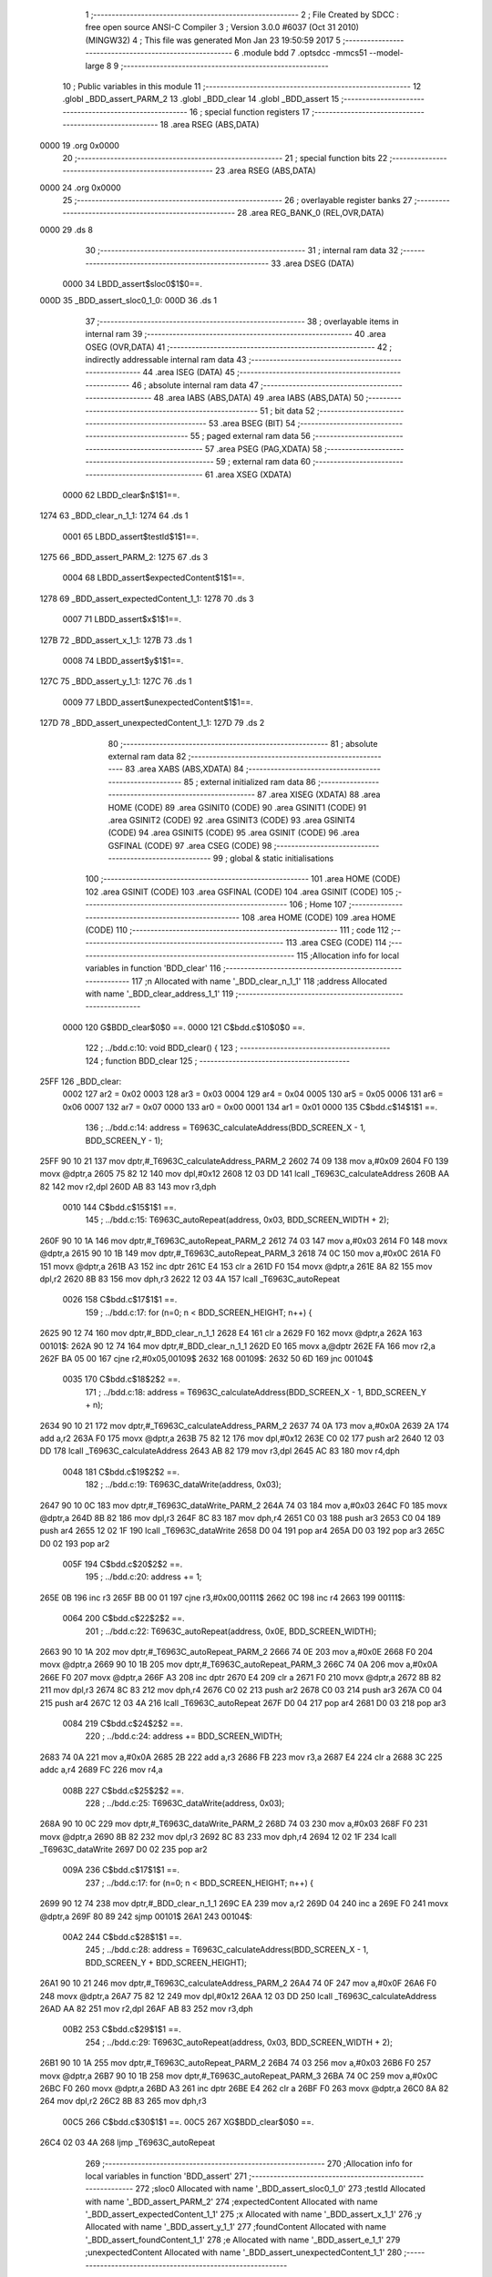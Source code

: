                              1 ;--------------------------------------------------------
                              2 ; File Created by SDCC : free open source ANSI-C Compiler
                              3 ; Version 3.0.0 #6037 (Oct 31 2010) (MINGW32)
                              4 ; This file was generated Mon Jan 23 19:50:59 2017
                              5 ;--------------------------------------------------------
                              6 	.module bdd
                              7 	.optsdcc -mmcs51 --model-large
                              8 	
                              9 ;--------------------------------------------------------
                             10 ; Public variables in this module
                             11 ;--------------------------------------------------------
                             12 	.globl _BDD_assert_PARM_2
                             13 	.globl _BDD_clear
                             14 	.globl _BDD_assert
                             15 ;--------------------------------------------------------
                             16 ; special function registers
                             17 ;--------------------------------------------------------
                             18 	.area RSEG    (ABS,DATA)
   0000                      19 	.org 0x0000
                             20 ;--------------------------------------------------------
                             21 ; special function bits
                             22 ;--------------------------------------------------------
                             23 	.area RSEG    (ABS,DATA)
   0000                      24 	.org 0x0000
                             25 ;--------------------------------------------------------
                             26 ; overlayable register banks
                             27 ;--------------------------------------------------------
                             28 	.area REG_BANK_0	(REL,OVR,DATA)
   0000                      29 	.ds 8
                             30 ;--------------------------------------------------------
                             31 ; internal ram data
                             32 ;--------------------------------------------------------
                             33 	.area DSEG    (DATA)
                    0000     34 LBDD_assert$sloc0$1$0==.
   000D                      35 _BDD_assert_sloc0_1_0:
   000D                      36 	.ds 1
                             37 ;--------------------------------------------------------
                             38 ; overlayable items in internal ram 
                             39 ;--------------------------------------------------------
                             40 	.area OSEG    (OVR,DATA)
                             41 ;--------------------------------------------------------
                             42 ; indirectly addressable internal ram data
                             43 ;--------------------------------------------------------
                             44 	.area ISEG    (DATA)
                             45 ;--------------------------------------------------------
                             46 ; absolute internal ram data
                             47 ;--------------------------------------------------------
                             48 	.area IABS    (ABS,DATA)
                             49 	.area IABS    (ABS,DATA)
                             50 ;--------------------------------------------------------
                             51 ; bit data
                             52 ;--------------------------------------------------------
                             53 	.area BSEG    (BIT)
                             54 ;--------------------------------------------------------
                             55 ; paged external ram data
                             56 ;--------------------------------------------------------
                             57 	.area PSEG    (PAG,XDATA)
                             58 ;--------------------------------------------------------
                             59 ; external ram data
                             60 ;--------------------------------------------------------
                             61 	.area XSEG    (XDATA)
                    0000     62 LBDD_clear$n$1$1==.
   1274                      63 _BDD_clear_n_1_1:
   1274                      64 	.ds 1
                    0001     65 LBDD_assert$testId$1$1==.
   1275                      66 _BDD_assert_PARM_2:
   1275                      67 	.ds 3
                    0004     68 LBDD_assert$expectedContent$1$1==.
   1278                      69 _BDD_assert_expectedContent_1_1:
   1278                      70 	.ds 3
                    0007     71 LBDD_assert$x$1$1==.
   127B                      72 _BDD_assert_x_1_1:
   127B                      73 	.ds 1
                    0008     74 LBDD_assert$y$1$1==.
   127C                      75 _BDD_assert_y_1_1:
   127C                      76 	.ds 1
                    0009     77 LBDD_assert$unexpectedContent$1$1==.
   127D                      78 _BDD_assert_unexpectedContent_1_1:
   127D                      79 	.ds 2
                             80 ;--------------------------------------------------------
                             81 ; absolute external ram data
                             82 ;--------------------------------------------------------
                             83 	.area XABS    (ABS,XDATA)
                             84 ;--------------------------------------------------------
                             85 ; external initialized ram data
                             86 ;--------------------------------------------------------
                             87 	.area XISEG   (XDATA)
                             88 	.area HOME    (CODE)
                             89 	.area GSINIT0 (CODE)
                             90 	.area GSINIT1 (CODE)
                             91 	.area GSINIT2 (CODE)
                             92 	.area GSINIT3 (CODE)
                             93 	.area GSINIT4 (CODE)
                             94 	.area GSINIT5 (CODE)
                             95 	.area GSINIT  (CODE)
                             96 	.area GSFINAL (CODE)
                             97 	.area CSEG    (CODE)
                             98 ;--------------------------------------------------------
                             99 ; global & static initialisations
                            100 ;--------------------------------------------------------
                            101 	.area HOME    (CODE)
                            102 	.area GSINIT  (CODE)
                            103 	.area GSFINAL (CODE)
                            104 	.area GSINIT  (CODE)
                            105 ;--------------------------------------------------------
                            106 ; Home
                            107 ;--------------------------------------------------------
                            108 	.area HOME    (CODE)
                            109 	.area HOME    (CODE)
                            110 ;--------------------------------------------------------
                            111 ; code
                            112 ;--------------------------------------------------------
                            113 	.area CSEG    (CODE)
                            114 ;------------------------------------------------------------
                            115 ;Allocation info for local variables in function 'BDD_clear'
                            116 ;------------------------------------------------------------
                            117 ;n                         Allocated with name '_BDD_clear_n_1_1'
                            118 ;address                   Allocated with name '_BDD_clear_address_1_1'
                            119 ;------------------------------------------------------------
                    0000    120 	G$BDD_clear$0$0 ==.
                    0000    121 	C$bdd.c$10$0$0 ==.
                            122 ;	../bdd.c:10: void BDD_clear() {
                            123 ;	-----------------------------------------
                            124 ;	 function BDD_clear
                            125 ;	-----------------------------------------
   25FF                     126 _BDD_clear:
                    0002    127 	ar2 = 0x02
                    0003    128 	ar3 = 0x03
                    0004    129 	ar4 = 0x04
                    0005    130 	ar5 = 0x05
                    0006    131 	ar6 = 0x06
                    0007    132 	ar7 = 0x07
                    0000    133 	ar0 = 0x00
                    0001    134 	ar1 = 0x01
                    0000    135 	C$bdd.c$14$1$1 ==.
                            136 ;	../bdd.c:14: address = T6963C_calculateAddress(BDD_SCREEN_X - 1, BDD_SCREEN_Y - 1);
   25FF 90 10 21            137 	mov	dptr,#_T6963C_calculateAddress_PARM_2
   2602 74 09               138 	mov	a,#0x09
   2604 F0                  139 	movx	@dptr,a
   2605 75 82 12            140 	mov	dpl,#0x12
   2608 12 03 DD            141 	lcall	_T6963C_calculateAddress
   260B AA 82               142 	mov	r2,dpl
   260D AB 83               143 	mov	r3,dph
                    0010    144 	C$bdd.c$15$1$1 ==.
                            145 ;	../bdd.c:15: T6963C_autoRepeat(address, 0x03, BDD_SCREEN_WIDTH + 2);
   260F 90 10 1A            146 	mov	dptr,#_T6963C_autoRepeat_PARM_2
   2612 74 03               147 	mov	a,#0x03
   2614 F0                  148 	movx	@dptr,a
   2615 90 10 1B            149 	mov	dptr,#_T6963C_autoRepeat_PARM_3
   2618 74 0C               150 	mov	a,#0x0C
   261A F0                  151 	movx	@dptr,a
   261B A3                  152 	inc	dptr
   261C E4                  153 	clr	a
   261D F0                  154 	movx	@dptr,a
   261E 8A 82               155 	mov	dpl,r2
   2620 8B 83               156 	mov	dph,r3
   2622 12 03 4A            157 	lcall	_T6963C_autoRepeat
                    0026    158 	C$bdd.c$17$1$1 ==.
                            159 ;	../bdd.c:17: for (n=0; n < BDD_SCREEN_HEIGHT; n++) {
   2625 90 12 74            160 	mov	dptr,#_BDD_clear_n_1_1
   2628 E4                  161 	clr	a
   2629 F0                  162 	movx	@dptr,a
   262A                     163 00101$:
   262A 90 12 74            164 	mov	dptr,#_BDD_clear_n_1_1
   262D E0                  165 	movx	a,@dptr
   262E FA                  166 	mov	r2,a
   262F BA 05 00            167 	cjne	r2,#0x05,00109$
   2632                     168 00109$:
   2632 50 6D               169 	jnc	00104$
                    0035    170 	C$bdd.c$18$2$2 ==.
                            171 ;	../bdd.c:18: address = T6963C_calculateAddress(BDD_SCREEN_X - 1, BDD_SCREEN_Y + n);
   2634 90 10 21            172 	mov	dptr,#_T6963C_calculateAddress_PARM_2
   2637 74 0A               173 	mov	a,#0x0A
   2639 2A                  174 	add	a,r2
   263A F0                  175 	movx	@dptr,a
   263B 75 82 12            176 	mov	dpl,#0x12
   263E C0 02               177 	push	ar2
   2640 12 03 DD            178 	lcall	_T6963C_calculateAddress
   2643 AB 82               179 	mov	r3,dpl
   2645 AC 83               180 	mov	r4,dph
                    0048    181 	C$bdd.c$19$2$2 ==.
                            182 ;	../bdd.c:19: T6963C_dataWrite(address, 0x03);
   2647 90 10 0C            183 	mov	dptr,#_T6963C_dataWrite_PARM_2
   264A 74 03               184 	mov	a,#0x03
   264C F0                  185 	movx	@dptr,a
   264D 8B 82               186 	mov	dpl,r3
   264F 8C 83               187 	mov	dph,r4
   2651 C0 03               188 	push	ar3
   2653 C0 04               189 	push	ar4
   2655 12 02 1F            190 	lcall	_T6963C_dataWrite
   2658 D0 04               191 	pop	ar4
   265A D0 03               192 	pop	ar3
   265C D0 02               193 	pop	ar2
                    005F    194 	C$bdd.c$20$2$2 ==.
                            195 ;	../bdd.c:20: address += 1;
   265E 0B                  196 	inc	r3
   265F BB 00 01            197 	cjne	r3,#0x00,00111$
   2662 0C                  198 	inc	r4
   2663                     199 00111$:
                    0064    200 	C$bdd.c$22$2$2 ==.
                            201 ;	../bdd.c:22: T6963C_autoRepeat(address, 0x0E, BDD_SCREEN_WIDTH);
   2663 90 10 1A            202 	mov	dptr,#_T6963C_autoRepeat_PARM_2
   2666 74 0E               203 	mov	a,#0x0E
   2668 F0                  204 	movx	@dptr,a
   2669 90 10 1B            205 	mov	dptr,#_T6963C_autoRepeat_PARM_3
   266C 74 0A               206 	mov	a,#0x0A
   266E F0                  207 	movx	@dptr,a
   266F A3                  208 	inc	dptr
   2670 E4                  209 	clr	a
   2671 F0                  210 	movx	@dptr,a
   2672 8B 82               211 	mov	dpl,r3
   2674 8C 83               212 	mov	dph,r4
   2676 C0 02               213 	push	ar2
   2678 C0 03               214 	push	ar3
   267A C0 04               215 	push	ar4
   267C 12 03 4A            216 	lcall	_T6963C_autoRepeat
   267F D0 04               217 	pop	ar4
   2681 D0 03               218 	pop	ar3
                    0084    219 	C$bdd.c$24$2$2 ==.
                            220 ;	../bdd.c:24: address += BDD_SCREEN_WIDTH;
   2683 74 0A               221 	mov	a,#0x0A
   2685 2B                  222 	add	a,r3
   2686 FB                  223 	mov	r3,a
   2687 E4                  224 	clr	a
   2688 3C                  225 	addc	a,r4
   2689 FC                  226 	mov	r4,a
                    008B    227 	C$bdd.c$25$2$2 ==.
                            228 ;	../bdd.c:25: T6963C_dataWrite(address, 0x03);
   268A 90 10 0C            229 	mov	dptr,#_T6963C_dataWrite_PARM_2
   268D 74 03               230 	mov	a,#0x03
   268F F0                  231 	movx	@dptr,a
   2690 8B 82               232 	mov	dpl,r3
   2692 8C 83               233 	mov	dph,r4
   2694 12 02 1F            234 	lcall	_T6963C_dataWrite
   2697 D0 02               235 	pop	ar2
                    009A    236 	C$bdd.c$17$1$1 ==.
                            237 ;	../bdd.c:17: for (n=0; n < BDD_SCREEN_HEIGHT; n++) {
   2699 90 12 74            238 	mov	dptr,#_BDD_clear_n_1_1
   269C EA                  239 	mov	a,r2
   269D 04                  240 	inc	a
   269E F0                  241 	movx	@dptr,a
   269F 80 89               242 	sjmp	00101$
   26A1                     243 00104$:
                    00A2    244 	C$bdd.c$28$1$1 ==.
                            245 ;	../bdd.c:28: address = T6963C_calculateAddress(BDD_SCREEN_X - 1, BDD_SCREEN_Y + BDD_SCREEN_HEIGHT);
   26A1 90 10 21            246 	mov	dptr,#_T6963C_calculateAddress_PARM_2
   26A4 74 0F               247 	mov	a,#0x0F
   26A6 F0                  248 	movx	@dptr,a
   26A7 75 82 12            249 	mov	dpl,#0x12
   26AA 12 03 DD            250 	lcall	_T6963C_calculateAddress
   26AD AA 82               251 	mov	r2,dpl
   26AF AB 83               252 	mov	r3,dph
                    00B2    253 	C$bdd.c$29$1$1 ==.
                            254 ;	../bdd.c:29: T6963C_autoRepeat(address, 0x03, BDD_SCREEN_WIDTH + 2);
   26B1 90 10 1A            255 	mov	dptr,#_T6963C_autoRepeat_PARM_2
   26B4 74 03               256 	mov	a,#0x03
   26B6 F0                  257 	movx	@dptr,a
   26B7 90 10 1B            258 	mov	dptr,#_T6963C_autoRepeat_PARM_3
   26BA 74 0C               259 	mov	a,#0x0C
   26BC F0                  260 	movx	@dptr,a
   26BD A3                  261 	inc	dptr
   26BE E4                  262 	clr	a
   26BF F0                  263 	movx	@dptr,a
   26C0 8A 82               264 	mov	dpl,r2
   26C2 8B 83               265 	mov	dph,r3
                    00C5    266 	C$bdd.c$30$1$1 ==.
                    00C5    267 	XG$BDD_clear$0$0 ==.
   26C4 02 03 4A            268 	ljmp	_T6963C_autoRepeat
                            269 ;------------------------------------------------------------
                            270 ;Allocation info for local variables in function 'BDD_assert'
                            271 ;------------------------------------------------------------
                            272 ;sloc0                     Allocated with name '_BDD_assert_sloc0_1_0'
                            273 ;testId                    Allocated with name '_BDD_assert_PARM_2'
                            274 ;expectedContent           Allocated with name '_BDD_assert_expectedContent_1_1'
                            275 ;x                         Allocated with name '_BDD_assert_x_1_1'
                            276 ;y                         Allocated with name '_BDD_assert_y_1_1'
                            277 ;foundContent              Allocated with name '_BDD_assert_foundContent_1_1'
                            278 ;e                         Allocated with name '_BDD_assert_e_1_1'
                            279 ;unexpectedContent         Allocated with name '_BDD_assert_unexpectedContent_1_1'
                            280 ;------------------------------------------------------------
                    00C8    281 	G$BDD_assert$0$0 ==.
                    00C8    282 	C$bdd.c$39$1$1 ==.
                            283 ;	../bdd.c:39: int BDD_assert(BddExpectedContent expectedContent, char *testId) {
                            284 ;	-----------------------------------------
                            285 ;	 function BDD_assert
                            286 ;	-----------------------------------------
   26C7                     287 _BDD_assert:
   26C7 AA F0               288 	mov	r2,b
   26C9 AB 83               289 	mov	r3,dph
   26CB E5 82               290 	mov	a,dpl
   26CD 90 12 78            291 	mov	dptr,#_BDD_assert_expectedContent_1_1
   26D0 F0                  292 	movx	@dptr,a
   26D1 A3                  293 	inc	dptr
   26D2 EB                  294 	mov	a,r3
   26D3 F0                  295 	movx	@dptr,a
   26D4 A3                  296 	inc	dptr
   26D5 EA                  297 	mov	a,r2
   26D6 F0                  298 	movx	@dptr,a
                    00D8    299 	C$bdd.c$42$1$1 ==.
                            300 ;	../bdd.c:42: int unexpectedContent = 0;
   26D7 90 12 7D            301 	mov	dptr,#_BDD_assert_unexpectedContent_1_1
   26DA E4                  302 	clr	a
   26DB F0                  303 	movx	@dptr,a
   26DC A3                  304 	inc	dptr
   26DD F0                  305 	movx	@dptr,a
                    00DF    306 	C$bdd.c$44$1$1 ==.
                            307 ;	../bdd.c:44: for (y = 0; y < BDD_SCREEN_HEIGHT; y++) {
   26DE 90 12 7C            308 	mov	dptr,#_BDD_assert_y_1_1
   26E1 E4                  309 	clr	a
   26E2 F0                  310 	movx	@dptr,a
   26E3 90 12 78            311 	mov	dptr,#_BDD_assert_expectedContent_1_1
   26E6 E0                  312 	movx	a,@dptr
   26E7 FA                  313 	mov	r2,a
   26E8 A3                  314 	inc	dptr
   26E9 E0                  315 	movx	a,@dptr
   26EA FB                  316 	mov	r3,a
   26EB A3                  317 	inc	dptr
   26EC E0                  318 	movx	a,@dptr
   26ED FC                  319 	mov	r4,a
   26EE                     320 00109$:
   26EE 90 12 7C            321 	mov	dptr,#_BDD_assert_y_1_1
   26F1 E0                  322 	movx	a,@dptr
   26F2 FD                  323 	mov	r5,a
   26F3 BD 05 00            324 	cjne	r5,#0x05,00121$
   26F6                     325 00121$:
   26F6 40 03               326 	jc	00122$
   26F8 02 27 D5            327 	ljmp	00112$
   26FB                     328 00122$:
                    00FC    329 	C$bdd.c$45$2$2 ==.
                            330 ;	../bdd.c:45: for (x = 0; x < BDD_SCREEN_WIDTH; x++) {
   26FB 90 12 7B            331 	mov	dptr,#_BDD_assert_x_1_1
   26FE E4                  332 	clr	a
   26FF F0                  333 	movx	@dptr,a
   2700 ED                  334 	mov	a,r5
   2701 FE                  335 	mov	r6,a
   2702 75 F0 0B            336 	mov	b,#0x0B
   2705 A4                  337 	mul	ab
   2706 2A                  338 	add	a,r2
   2707 FF                  339 	mov	r7,a
   2708 E4                  340 	clr	a
   2709 3B                  341 	addc	a,r3
   270A F8                  342 	mov	r0,a
   270B 8C 01               343 	mov	ar1,r4
   270D 74 0A               344 	mov	a,#0x0A
   270F 2D                  345 	add	a,r5
   2710 FD                  346 	mov	r5,a
   2711                     347 00105$:
   2711 90 12 7B            348 	mov	dptr,#_BDD_assert_x_1_1
   2714 E0                  349 	movx	a,@dptr
   2715 F5 0D               350 	mov	_BDD_assert_sloc0_1_0,a
   2717 C3                  351 	clr	c
   2718 94 0A               352 	subb	a,#0x0A
   271A 40 03               353 	jc	00123$
   271C 02 27 CB            354 	ljmp	00111$
   271F                     355 00123$:
                    0120    356 	C$bdd.c$46$1$1 ==.
                            357 ;	../bdd.c:46: e = expectedContent[y][x] - 32;
   271F C0 02               358 	push	ar2
   2721 C0 03               359 	push	ar3
   2723 C0 04               360 	push	ar4
   2725 E5 0D               361 	mov	a,_BDD_assert_sloc0_1_0
   2727 2F                  362 	add	a,r7
   2728 FA                  363 	mov	r2,a
   2729 E4                  364 	clr	a
   272A 38                  365 	addc	a,r0
   272B FB                  366 	mov	r3,a
   272C 89 04               367 	mov	ar4,r1
   272E 8A 82               368 	mov	dpl,r2
   2730 8B 83               369 	mov	dph,r3
   2732 8C F0               370 	mov	b,r4
   2734 12 3D 92            371 	lcall	__gptrget
   2737 24 E0               372 	add	a,#0xe0
   2739 FA                  373 	mov	r2,a
                    013B    374 	C$bdd.c$47$3$3 ==.
                            375 ;	../bdd.c:47: foundContent = T6963C_readFrom(BDD_SCREEN_X + x, BDD_SCREEN_Y + y);
   273A 74 13               376 	mov	a,#0x13
   273C 25 0D               377 	add	a,_BDD_assert_sloc0_1_0
   273E FB                  378 	mov	r3,a
   273F 90 10 26            379 	mov	dptr,#_T6963C_readFrom_PARM_2
   2742 ED                  380 	mov	a,r5
   2743 F0                  381 	movx	@dptr,a
   2744 8B 82               382 	mov	dpl,r3
   2746 C0 02               383 	push	ar2
   2748 C0 04               384 	push	ar4
   274A C0 05               385 	push	ar5
   274C C0 06               386 	push	ar6
   274E C0 07               387 	push	ar7
   2750 C0 00               388 	push	ar0
   2752 C0 01               389 	push	ar1
   2754 12 04 26            390 	lcall	_T6963C_readFrom
   2757 AB 82               391 	mov	r3,dpl
   2759 D0 01               392 	pop	ar1
   275B D0 00               393 	pop	ar0
   275D D0 07               394 	pop	ar7
   275F D0 06               395 	pop	ar6
   2761 D0 05               396 	pop	ar5
   2763 D0 04               397 	pop	ar4
   2765 D0 02               398 	pop	ar2
                    0168    399 	C$bdd.c$48$3$3 ==.
                            400 ;	../bdd.c:48: if (foundContent != e) {
   2767 EB                  401 	mov	a,r3
   2768 B5 02 08            402 	cjne	a,ar2,00124$
   276B D0 04               403 	pop	ar4
   276D D0 03               404 	pop	ar3
   276F D0 02               405 	pop	ar2
   2771 80 4E               406 	sjmp	00107$
   2773                     407 00124$:
   2773 D0 04               408 	pop	ar4
   2775 D0 03               409 	pop	ar3
                    0178    410 	C$bdd.c$49$1$1 ==.
                            411 ;	../bdd.c:49: T6963C_writeAt(BDD_SCREEN_X + x, BDD_SCREEN_Y + y, 'X' - 0x20);
   2777 C0 03               412 	push	ar3
   2779 C0 04               413 	push	ar4
   277B 74 13               414 	mov	a,#0x13
   277D 25 0D               415 	add	a,_BDD_assert_sloc0_1_0
   277F FA                  416 	mov	r2,a
   2780 90 10 23            417 	mov	dptr,#_T6963C_writeAt_PARM_2
   2783 74 0A               418 	mov	a,#0x0A
   2785 2E                  419 	add	a,r6
   2786 F0                  420 	movx	@dptr,a
   2787 90 10 24            421 	mov	dptr,#_T6963C_writeAt_PARM_3
   278A 74 38               422 	mov	a,#0x38
   278C F0                  423 	movx	@dptr,a
   278D 8A 82               424 	mov	dpl,r2
   278F C0 02               425 	push	ar2
   2791 C0 03               426 	push	ar3
   2793 C0 04               427 	push	ar4
   2795 C0 05               428 	push	ar5
   2797 C0 06               429 	push	ar6
   2799 C0 07               430 	push	ar7
   279B C0 00               431 	push	ar0
   279D C0 01               432 	push	ar1
   279F 12 03 FF            433 	lcall	_T6963C_writeAt
   27A2 D0 01               434 	pop	ar1
   27A4 D0 00               435 	pop	ar0
   27A6 D0 07               436 	pop	ar7
   27A8 D0 06               437 	pop	ar6
   27AA D0 05               438 	pop	ar5
   27AC D0 04               439 	pop	ar4
   27AE D0 03               440 	pop	ar3
   27B0 D0 02               441 	pop	ar2
                    01B3    442 	C$bdd.c$50$4$4 ==.
                            443 ;	../bdd.c:50: unexpectedContent = 1;
   27B2 90 12 7D            444 	mov	dptr,#_BDD_assert_unexpectedContent_1_1
   27B5 74 01               445 	mov	a,#0x01
   27B7 F0                  446 	movx	@dptr,a
   27B8 A3                  447 	inc	dptr
   27B9 E4                  448 	clr	a
   27BA F0                  449 	movx	@dptr,a
                    01BC    450 	C$bdd.c$59$1$1 ==.
                            451 ;	../bdd.c:59: return unexpectedContent;
   27BB D0 04               452 	pop	ar4
   27BD D0 03               453 	pop	ar3
   27BF D0 02               454 	pop	ar2
                    01C2    455 	C$bdd.c$50$2$3 ==.
                            456 ;	../bdd.c:50: unexpectedContent = 1;
   27C1                     457 00107$:
                    01C2    458 	C$bdd.c$45$2$2 ==.
                            459 ;	../bdd.c:45: for (x = 0; x < BDD_SCREEN_WIDTH; x++) {
   27C1 90 12 7B            460 	mov	dptr,#_BDD_assert_x_1_1
   27C4 E0                  461 	movx	a,@dptr
   27C5 24 01               462 	add	a,#0x01
   27C7 F0                  463 	movx	@dptr,a
   27C8 02 27 11            464 	ljmp	00105$
   27CB                     465 00111$:
                    01CC    466 	C$bdd.c$44$1$1 ==.
                            467 ;	../bdd.c:44: for (y = 0; y < BDD_SCREEN_HEIGHT; y++) {
   27CB 90 12 7C            468 	mov	dptr,#_BDD_assert_y_1_1
   27CE E0                  469 	movx	a,@dptr
   27CF 24 01               470 	add	a,#0x01
   27D1 F0                  471 	movx	@dptr,a
   27D2 02 26 EE            472 	ljmp	00109$
   27D5                     473 00112$:
                    01D6    474 	C$bdd.c$55$1$1 ==.
                            475 ;	../bdd.c:55: if (unexpectedContent) {
   27D5 90 12 7D            476 	mov	dptr,#_BDD_assert_unexpectedContent_1_1
   27D8 E0                  477 	movx	a,@dptr
   27D9 FA                  478 	mov	r2,a
   27DA A3                  479 	inc	dptr
   27DB E0                  480 	movx	a,@dptr
   27DC FB                  481 	mov	r3,a
   27DD 4A                  482 	orl	a,r2
   27DE 60 2B               483 	jz	00104$
                    01E1    484 	C$bdd.c$56$2$5 ==.
                            485 ;	../bdd.c:56: printf("Erreur bdd %s\r\n", testId);
   27E0 C0 02               486 	push	ar2
   27E2 C0 03               487 	push	ar3
   27E4 90 12 75            488 	mov	dptr,#_BDD_assert_PARM_2
   27E7 E0                  489 	movx	a,@dptr
   27E8 C0 E0               490 	push	acc
   27EA A3                  491 	inc	dptr
   27EB E0                  492 	movx	a,@dptr
   27EC C0 E0               493 	push	acc
   27EE A3                  494 	inc	dptr
   27EF E0                  495 	movx	a,@dptr
   27F0 C0 E0               496 	push	acc
   27F2 74 4C               497 	mov	a,#__str_0
   27F4 C0 E0               498 	push	acc
   27F6 74 3F               499 	mov	a,#(__str_0 >> 8)
   27F8 C0 E0               500 	push	acc
   27FA 74 80               501 	mov	a,#0x80
   27FC C0 E0               502 	push	acc
   27FE 12 35 7C            503 	lcall	_printf
   2801 E5 81               504 	mov	a,sp
   2803 24 FA               505 	add	a,#0xfa
   2805 F5 81               506 	mov	sp,a
   2807 D0 03               507 	pop	ar3
   2809 D0 02               508 	pop	ar2
   280B                     509 00104$:
                    020C    510 	C$bdd.c$59$1$1 ==.
                            511 ;	../bdd.c:59: return unexpectedContent;
   280B 8A 82               512 	mov	dpl,r2
   280D 8B 83               513 	mov	dph,r3
                    0210    514 	C$bdd.c$60$1$1 ==.
                    0210    515 	XG$BDD_assert$0$0 ==.
   280F 22                  516 	ret
                            517 	.area CSEG    (CODE)
                            518 	.area CONST   (CODE)
                    0000    519 Fbdd$_str_0$0$0 == .
   3F4C                     520 __str_0:
   3F4C 45 72 72 65 75 72   521 	.ascii "Erreur bdd %s"
        20 62 64 64 20 25
        73
   3F59 0D                  522 	.db 0x0D
   3F5A 0A                  523 	.db 0x0A
   3F5B 00                  524 	.db 0x00
                            525 	.area XINIT   (CODE)
                            526 	.area CABS    (ABS,CODE)
